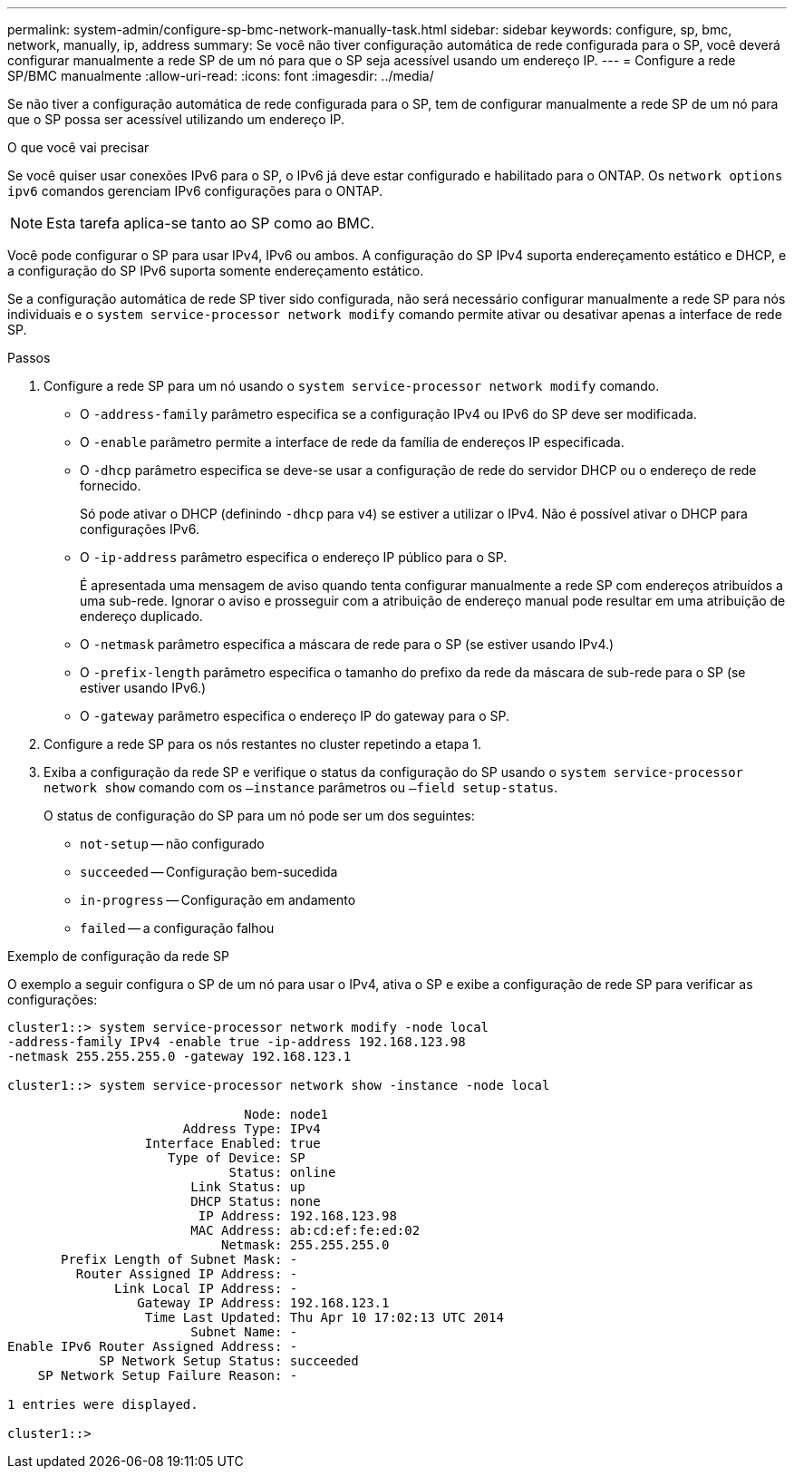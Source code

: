 ---
permalink: system-admin/configure-sp-bmc-network-manually-task.html 
sidebar: sidebar 
keywords: configure, sp, bmc, network, manually, ip, address 
summary: Se você não tiver configuração automática de rede configurada para o SP, você deverá configurar manualmente a rede SP de um nó para que o SP seja acessível usando um endereço IP. 
---
= Configure a rede SP/BMC manualmente
:allow-uri-read: 
:icons: font
:imagesdir: ../media/


[role="lead"]
Se não tiver a configuração automática de rede configurada para o SP, tem de configurar manualmente a rede SP de um nó para que o SP possa ser acessível utilizando um endereço IP.

.O que você vai precisar
Se você quiser usar conexões IPv6 para o SP, o IPv6 já deve estar configurado e habilitado para o ONTAP. Os `network options ipv6` comandos gerenciam IPv6 configurações para o ONTAP.

[NOTE]
====
Esta tarefa aplica-se tanto ao SP como ao BMC.

====
Você pode configurar o SP para usar IPv4, IPv6 ou ambos. A configuração do SP IPv4 suporta endereçamento estático e DHCP, e a configuração do SP IPv6 suporta somente endereçamento estático.

Se a configuração automática de rede SP tiver sido configurada, não será necessário configurar manualmente a rede SP para nós individuais e o `system service-processor network modify` comando permite ativar ou desativar apenas a interface de rede SP.

.Passos
. Configure a rede SP para um nó usando o `system service-processor network modify` comando.
+
** O `-address-family` parâmetro especifica se a configuração IPv4 ou IPv6 do SP deve ser modificada.
** O `-enable` parâmetro permite a interface de rede da família de endereços IP especificada.
** O `-dhcp` parâmetro especifica se deve-se usar a configuração de rede do servidor DHCP ou o endereço de rede fornecido.
+
Só pode ativar o DHCP (definindo `-dhcp` para `v4`) se estiver a utilizar o IPv4. Não é possível ativar o DHCP para configurações IPv6.

** O `-ip-address` parâmetro especifica o endereço IP público para o SP.
+
É apresentada uma mensagem de aviso quando tenta configurar manualmente a rede SP com endereços atribuídos a uma sub-rede. Ignorar o aviso e prosseguir com a atribuição de endereço manual pode resultar em uma atribuição de endereço duplicado.

** O `-netmask` parâmetro especifica a máscara de rede para o SP (se estiver usando IPv4.)
** O `-prefix-length` parâmetro especifica o tamanho do prefixo da rede da máscara de sub-rede para o SP (se estiver usando IPv6.)
** O `-gateway` parâmetro especifica o endereço IP do gateway para o SP.


. Configure a rede SP para os nós restantes no cluster repetindo a etapa 1.
. Exiba a configuração da rede SP e verifique o status da configuração do SP usando o `system service-processor network show` comando com os `–instance` parâmetros ou `–field setup-status`.
+
O status de configuração do SP para um nó pode ser um dos seguintes:

+
** `not-setup` -- não configurado
** `succeeded` -- Configuração bem-sucedida
** `in-progress` -- Configuração em andamento
** `failed` -- a configuração falhou




.Exemplo de configuração da rede SP
O exemplo a seguir configura o SP de um nó para usar o IPv4, ativa o SP e exibe a configuração de rede SP para verificar as configurações:

[listing]
----

cluster1::> system service-processor network modify -node local
-address-family IPv4 -enable true -ip-address 192.168.123.98
-netmask 255.255.255.0 -gateway 192.168.123.1

cluster1::> system service-processor network show -instance -node local

                               Node: node1
                       Address Type: IPv4
                  Interface Enabled: true
                     Type of Device: SP
                             Status: online
                        Link Status: up
                        DHCP Status: none
                         IP Address: 192.168.123.98
                        MAC Address: ab:cd:ef:fe:ed:02
                            Netmask: 255.255.255.0
       Prefix Length of Subnet Mask: -
         Router Assigned IP Address: -
              Link Local IP Address: -
                 Gateway IP Address: 192.168.123.1
                  Time Last Updated: Thu Apr 10 17:02:13 UTC 2014
                        Subnet Name: -
Enable IPv6 Router Assigned Address: -
            SP Network Setup Status: succeeded
    SP Network Setup Failure Reason: -

1 entries were displayed.

cluster1::>
----